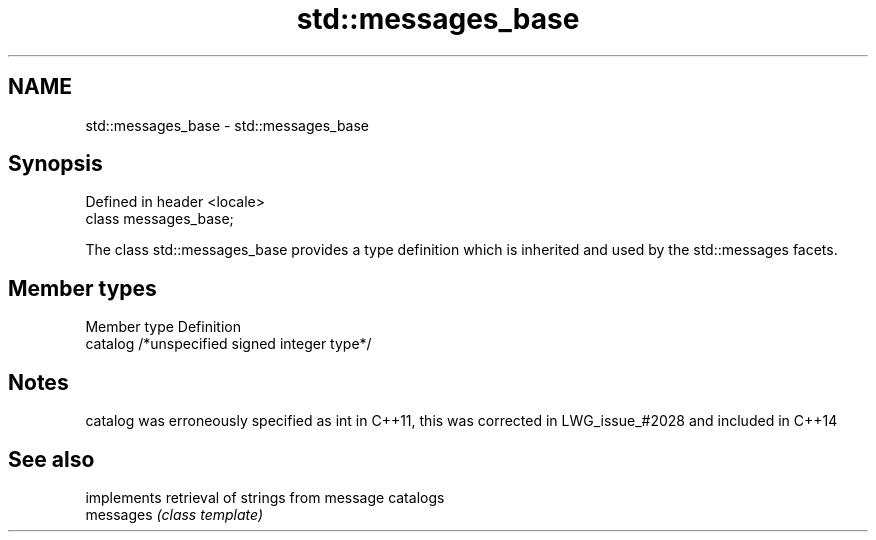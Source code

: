 .TH std::messages_base 3 "2020.03.24" "http://cppreference.com" "C++ Standard Libary"
.SH NAME
std::messages_base \- std::messages_base

.SH Synopsis

  Defined in header <locale>
  class messages_base;

  The class std::messages_base provides a type definition which is inherited and used by the std::messages facets.

.SH Member types


  Member type Definition
  catalog     /*unspecified signed integer type*/


.SH Notes

  catalog was erroneously specified as int in C++11, this was corrected in LWG_issue_#2028 and included in C++14

.SH See also


           implements retrieval of strings from message catalogs
  messages \fI(class template)\fP




